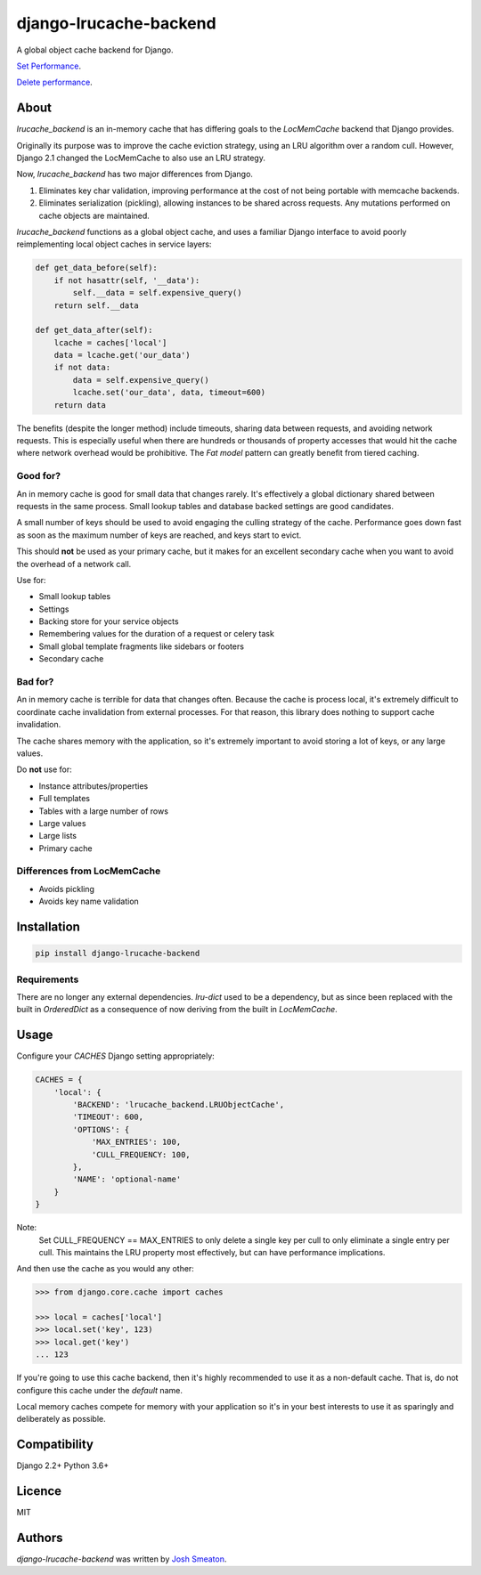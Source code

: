 django-lrucache-backend
=======================

.. image:: https://img.shields.io/pypi/v/django-lrucache-backend.svg
    :target: https://pypi.python.org/pypi/django-lrucache-backend
    :alt: Latest PyPI version

.. image:: https://travis-ci.org/kogan/django-lrucache-backend.svg?branch=master
   :target: https://travis-ci.org/kogan/django-lrucache-backend
   :alt: Latest Travis CI build status

A global object cache backend for Django.

.. image:: https://github.com/kogan/django-lrucache-backend/blob/master/benchmarking/4.0.0/objects-get.png
   :alt: Cache Performance

`Set Performance <https://github.com/kogan/django-lrucache-backend/blob/master/benchmarking/4.0.0/objects-set.png>`_.

`Delete performance <https://github.com/kogan/django-lrucache-backend/blob/master/benchmarking/4.0.0/objects-delete.png>`_.

About
-----

`lrucache_backend` is an in-memory cache that has differing goals to the
`LocMemCache` backend that Django provides.

Originally its purpose was to improve the cache eviction strategy, using an LRU
algorithm over a random cull. However, Django 2.1 changed the LocMemCache to also
use an LRU strategy.

Now, `lrucache_backend` has two major differences from Django.

1. Eliminates key char validation, improving performance at the cost of not
   being portable with memcache backends.

2. Eliminates serialization (pickling), allowing instances to be shared across
   requests. Any mutations performed on cache objects are maintained.

`lrucache_backend` functions as a global object cache, and uses a familiar Django
interface to avoid poorly reimplementing local object caches in service layers:

.. code-block:: python

    def get_data_before(self):
        if not hasattr(self, '__data'):
            self.__data = self.expensive_query()
        return self.__data

    def get_data_after(self):
        lcache = caches['local']
        data = lcache.get('our_data')
        if not data:
            data = self.expensive_query()
            lcache.set('our_data', data, timeout=600)
        return data

The benefits (despite the longer method) include timeouts, sharing data between
requests, and avoiding network requests. This is especially useful when there
are hundreds or thousands of property accesses that would hit the cache where
network overhead would be prohibitive. The `Fat model` pattern can greatly
benefit from tiered caching.

Good for?
^^^^^^^^^

An in memory cache is good for small data that changes rarely. It's effectively
a global dictionary shared between requests in the same process. Small lookup
tables and database backed settings are good candidates.

A small number of keys should be used to avoid engaging the culling strategy
of the cache. Performance goes down fast as soon as the maximum number of keys
are reached, and keys start to evict.

This should **not** be used as your primary cache, but it makes for an
excellent secondary cache when you want to avoid the overhead of a network call.

Use for:

- Small lookup tables
- Settings
- Backing store for your service objects
- Remembering values for the duration of a request or celery task
- Small global template fragments like sidebars or footers
- Secondary cache

Bad for?
^^^^^^^^

An in memory cache is terrible for data that changes often. Because the cache
is process local, it's extremely difficult to coordinate cache invalidation
from external processes. For that reason, this library does nothing to support
cache invalidation.

The cache shares memory with the application, so it's extremely important to
avoid storing a lot of keys, or any large values.

Do **not** use for:

- Instance attributes/properties
- Full templates
- Tables with a large number of rows
- Large values
- Large lists
- Primary cache

Differences from LocMemCache
^^^^^^^^^^^^^^^^^^^^^^^^^^^^

- Avoids pickling
- Avoids key name validation

Installation
------------

.. code-block:: bash

     pip install django-lrucache-backend

Requirements
^^^^^^^^^^^^

There are no longer any external dependencies. `lru-dict` used to be a dependency,
but as since been replaced with the built in `OrderedDict` as a consequence of
now deriving from the built in `LocMemCache`.


Usage
-----

Configure your `CACHES` Django setting appropriately:

.. code-block:: python

    CACHES = {
        'local': {
            'BACKEND': 'lrucache_backend.LRUObjectCache',
            'TIMEOUT': 600,
            'OPTIONS': {
                'MAX_ENTRIES': 100,
                'CULL_FREQUENCY: 100,
            },
            'NAME': 'optional-name'
        }
    }

Note:
    Set CULL_FREQUENCY == MAX_ENTRIES to only delete a single key per cull to
    only eliminate a single entry per cull. This maintains the LRU property most
    effectively, but can have performance implications.

And then use the cache as you would any other:

.. code-block:: python

    >>> from django.core.cache import caches

    >>> local = caches['local']
    >>> local.set('key', 123)
    >>> local.get('key')
    ... 123

If you're going to use this cache backend, then it's highly recommended to use
it as a non-default cache. That is, do not configure this cache under the
`default` name.

Local memory caches compete for memory with your application so it's in your
best interests to use it as sparingly and deliberately as possible.

Compatibility
-------------

Django 2.2+
Python 3.6+

Licence
-------

MIT

Authors
-------

`django-lrucache-backend` was written by `Josh Smeaton <josh.smeaton@gmail.com>`_.

